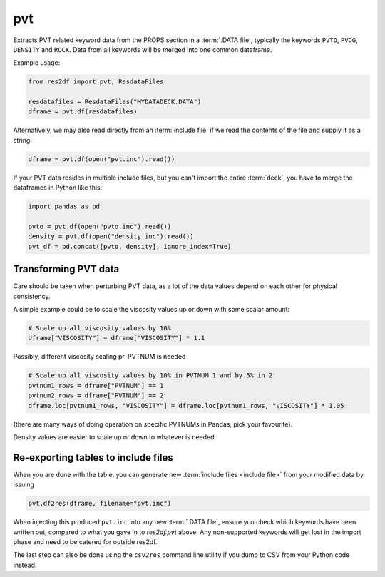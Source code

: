 pvt
---

Extracts PVT related keyword data from the PROPS section in a :term:`.DATA file`,
typically the keywords ``PVTO``, ``PVDG``, ``DENSITY`` and ``ROCK``. Data from
all keywords will be merged into one common dataframe.

Example usage:

.. code-block:: python

   from res2df import pvt, ResdataFiles

   resdatafiles = ResdataFiles("MYDATADECK.DATA")
   dframe = pvt.df(resdatafiles)

Alternatively, we may also read directly from an :term:`include file`
if we read the contents of the file and supply it as a string:

.. code-block:: python

   dframe = pvt.df(open("pvt.inc").read())

..
  pvt.df(ResdataFiles('tests/data/reek/eclipse/model/2_R001_REEK-0.DATA')).tail(15).to_csv('docs/usage/pvt.csv', index=False)


.. csv-table:: Example PVT table (last 15 rows to show non-Nan data)
  :file: pvt.csv
  :header-rows: 1

If your PVT data resides in multiple include files, but you can't import
the entire :term:`deck`, you have to merge the dataframes in Python like this:

.. code-block:: python

   import pandas as pd

   pvto = pvt.df(open("pvto.inc").read())
   density = pvt.df(open("density.inc").read())
   pvt_df = pd.concat([pvto, density], ignore_index=True)

Transforming PVT data
^^^^^^^^^^^^^^^^^^^^^

Care should be taken when perturbing PVT data, as a lot
of the data values depend on each other for physical consistency.

A simple example could be to scale the viscosity values up or down with
some scalar amount:

.. code-block:: python

   # Scale up all viscosity values by 10%
   dframe["VISCOSITY"] = dframe["VISCOSITY"] * 1.1

Possibly, different viscosity scaling pr. PVTNUM is needed

.. code-block:: python

   # Scale up all viscosity values by 10% in PVTNUM 1 and by 5% in 2
   pvtnum1_rows = dframe["PVTNUM"] == 1
   pvtnum2_rows = dframe["PVTNUM"] == 2
   dframe.loc[pvtnum1_rows, "VISCOSITY"] = dframe.loc[pvtnum1_rows, "VISCOSITY"] * 1.05

(there are many ways of doing operation on specific PVTNUMs in Pandas, pick your favourite).

Density values are easier to scale up or down to whatever is needed.

Re-exporting tables to include files
^^^^^^^^^^^^^^^^^^^^^^^^^^^^^^^^^^^^

When you are done with the table, you can generate new 
:term:`include files <include file>` from your modified data by issuing

.. code-block:: python

   pvt.df2res(dframe, filename="pvt.inc")

When injecting this produced ``pvt.inc`` into any new :term:`.DATA file`, ensure you
check which keywords have been written out, compared to what you gave in to
`res2df.pvt` above. Any non-supported keywords will get lost in the import phase
and need to be catered for outside res2df.

The last step can also be done using the ``csv2res`` command line utility
if you dump to CSV from your Python code instead.

